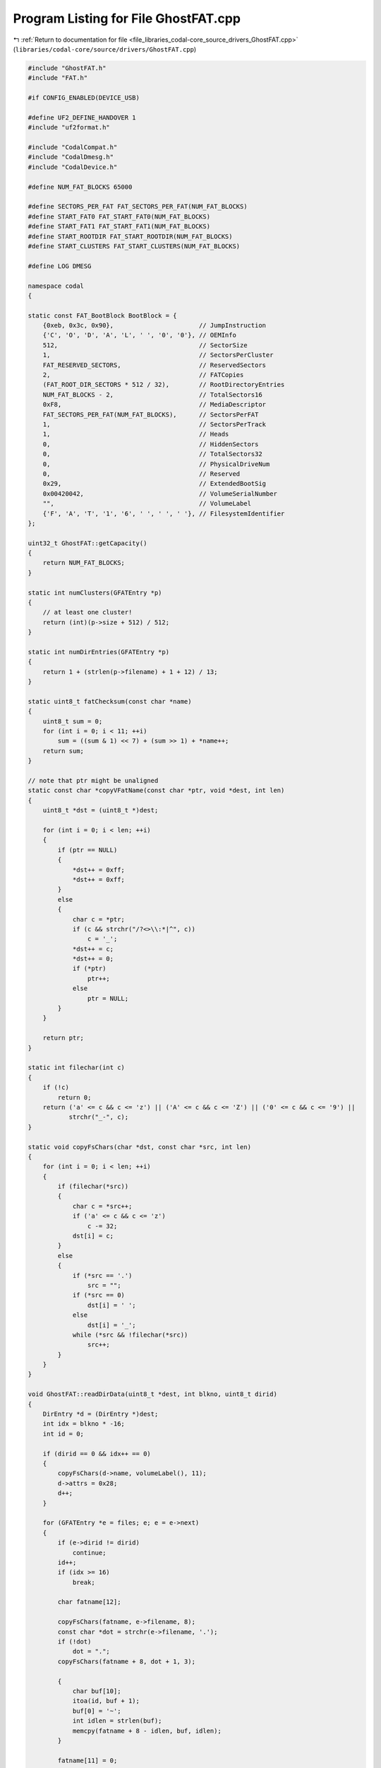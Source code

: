 
.. _program_listing_file_libraries_codal-core_source_drivers_GhostFAT.cpp:

Program Listing for File GhostFAT.cpp
=====================================

|exhale_lsh| :ref:`Return to documentation for file <file_libraries_codal-core_source_drivers_GhostFAT.cpp>` (``libraries/codal-core/source/drivers/GhostFAT.cpp``)

.. |exhale_lsh| unicode:: U+021B0 .. UPWARDS ARROW WITH TIP LEFTWARDS

.. code-block:: cpp

   #include "GhostFAT.h"
   #include "FAT.h"
   
   #if CONFIG_ENABLED(DEVICE_USB)
   
   #define UF2_DEFINE_HANDOVER 1
   #include "uf2format.h"
   
   #include "CodalCompat.h"
   #include "CodalDmesg.h"
   #include "CodalDevice.h"
   
   #define NUM_FAT_BLOCKS 65000
   
   #define SECTORS_PER_FAT FAT_SECTORS_PER_FAT(NUM_FAT_BLOCKS)
   #define START_FAT0 FAT_START_FAT0(NUM_FAT_BLOCKS)
   #define START_FAT1 FAT_START_FAT1(NUM_FAT_BLOCKS)
   #define START_ROOTDIR FAT_START_ROOTDIR(NUM_FAT_BLOCKS)
   #define START_CLUSTERS FAT_START_CLUSTERS(NUM_FAT_BLOCKS)
   
   #define LOG DMESG
   
   namespace codal
   {
   
   static const FAT_BootBlock BootBlock = {
       {0xeb, 0x3c, 0x90},                       // JumpInstruction
       {'C', 'O', 'D', 'A', 'L', ' ', '0', '0'}, // OEMInfo
       512,                                      // SectorSize
       1,                                        // SectorsPerCluster
       FAT_RESERVED_SECTORS,                     // ReservedSectors
       2,                                        // FATCopies
       (FAT_ROOT_DIR_SECTORS * 512 / 32),        // RootDirectoryEntries
       NUM_FAT_BLOCKS - 2,                       // TotalSectors16
       0xF8,                                     // MediaDescriptor
       FAT_SECTORS_PER_FAT(NUM_FAT_BLOCKS),      // SectorsPerFAT
       1,                                        // SectorsPerTrack
       1,                                        // Heads
       0,                                        // HiddenSectors
       0,                                        // TotalSectors32
       0,                                        // PhysicalDriveNum
       0,                                        // Reserved
       0x29,                                     // ExtendedBootSig
       0x00420042,                               // VolumeSerialNumber
       "",                                       // VolumeLabel
       {'F', 'A', 'T', '1', '6', ' ', ' ', ' '}, // FilesystemIdentifier
   };
   
   uint32_t GhostFAT::getCapacity()
   {
       return NUM_FAT_BLOCKS;
   }
   
   static int numClusters(GFATEntry *p)
   {
       // at least one cluster!
       return (int)(p->size + 512) / 512;
   }
   
   static int numDirEntries(GFATEntry *p)
   {
       return 1 + (strlen(p->filename) + 1 + 12) / 13;
   }
   
   static uint8_t fatChecksum(const char *name)
   {
       uint8_t sum = 0;
       for (int i = 0; i < 11; ++i)
           sum = ((sum & 1) << 7) + (sum >> 1) + *name++;
       return sum;
   }
   
   // note that ptr might be unaligned
   static const char *copyVFatName(const char *ptr, void *dest, int len)
   {
       uint8_t *dst = (uint8_t *)dest;
   
       for (int i = 0; i < len; ++i)
       {
           if (ptr == NULL)
           {
               *dst++ = 0xff;
               *dst++ = 0xff;
           }
           else
           {
               char c = *ptr;
               if (c && strchr("/?<>\\:*|^", c))
                   c = '_';
               *dst++ = c;
               *dst++ = 0;
               if (*ptr)
                   ptr++;
               else
                   ptr = NULL;
           }
       }
   
       return ptr;
   }
   
   static int filechar(int c)
   {
       if (!c)
           return 0;
       return ('a' <= c && c <= 'z') || ('A' <= c && c <= 'Z') || ('0' <= c && c <= '9') ||
              strchr("_-", c);
   }
   
   static void copyFsChars(char *dst, const char *src, int len)
   {
       for (int i = 0; i < len; ++i)
       {
           if (filechar(*src))
           {
               char c = *src++;
               if ('a' <= c && c <= 'z')
                   c -= 32;
               dst[i] = c;
           }
           else
           {
               if (*src == '.')
                   src = "";
               if (*src == 0)
                   dst[i] = ' ';
               else
                   dst[i] = '_';
               while (*src && !filechar(*src))
                   src++;
           }
       }
   }
   
   void GhostFAT::readDirData(uint8_t *dest, int blkno, uint8_t dirid)
   {
       DirEntry *d = (DirEntry *)dest;
       int idx = blkno * -16;
       int id = 0;
   
       if (dirid == 0 && idx++ == 0)
       {
           copyFsChars(d->name, volumeLabel(), 11);
           d->attrs = 0x28;
           d++;
       }
   
       for (GFATEntry *e = files; e; e = e->next)
       {
           if (e->dirid != dirid)
               continue;
           id++;
           if (idx >= 16)
               break;
   
           char fatname[12];
   
           copyFsChars(fatname, e->filename, 8);
           const char *dot = strchr(e->filename, '.');
           if (!dot)
               dot = ".";
           copyFsChars(fatname + 8, dot + 1, 3);
   
           {
               char buf[10];
               itoa(id, buf + 1);
               buf[0] = '~';
               int idlen = strlen(buf);
               memcpy(fatname + 8 - idlen, buf, idlen);
           }
   
           fatname[11] = 0;
   
           // LOG("list: %s [%s] sz:%d st:%d dir:%d", e->filename, fatname, e->size, e->startCluster,
           //     e->dirid);
   
           int numdirentries = numDirEntries(e);
           for (int i = 0; i < numdirentries; ++i, ++idx)
           {
               if (0 <= idx && idx < 16)
               {
                   if (i == numdirentries - 1)
                   {
                       memcpy(d->name, fatname, 11);
                       d->attrs = e->attrs;
                       d->size = e->size;
                       d->startCluster = e->startCluster + 2;
                       // timeToFat(e->mtime, &d->updateDate, &d->updateTime);
                       // timeToFat(e->ctime, &d->createDate, &d->createTime);
                   }
                   else
                   {
                       VFatEntry *f = (VFatEntry *)d;
                       int seq = numdirentries - i - 2;
                       f->seqno = seq + 1; // they start at 1
                       if (i == 0)
                           f->seqno |= 0x40;
                       f->attrs = 0x0F;
                       f->type = 0x00;
                       f->checksum = fatChecksum(fatname);
                       f->startCluster = 0;
   
                       const char *ptr = e->filename + (13 * seq);
                       ptr = copyVFatName(ptr, f->name0, 5);
                       ptr = copyVFatName(ptr, f->name1, 6);
                       ptr = copyVFatName(ptr, f->name2, 2);
                   }
                   d++;
               }
           }
       }
   }
   
   #define WRITE_ENT(v)                                                                               \
       do                                                                                             \
       {                                                                                              \
           if (skip++ >= 0)                                                                           \
               *dest++ = v;                                                                           \
           if (skip >= 256)                                                                           \
               return;                                                                                \
           cl++;                                                                                      \
       } while (0)
   
   void GhostFAT::buildBlock(uint32_t block_no, uint8_t *data)
   {
       memset(data, 0, 512);
       uint32_t sectionIdx = block_no;
   
       if (block_no == 0)
       {
           memcpy(data, &BootBlock, sizeof(BootBlock));
           FAT_BootBlock *bb = (FAT_BootBlock *)data;
           copyFsChars(bb->VolumeLabel, volumeLabel(), 11);
           data[510] = 0x55;
           data[511] = 0xaa;
       }
       else if (block_no < START_ROOTDIR)
       {
           sectionIdx -= START_FAT0;
           // logval("sidx", sectionIdx);
           if (sectionIdx >= SECTORS_PER_FAT)
               sectionIdx -= SECTORS_PER_FAT;
   
           int cl = 0;
           int skip = -(sectionIdx * 256);
           uint16_t *dest = (uint16_t *)data;
   
           WRITE_ENT(0xfff0);
           WRITE_ENT(0xffff);
           for (GFATEntry *p = files; p; p = p->next)
           {
               int n = numClusters(p) - 1;
               for (int i = 0; i < n; i++)
                   WRITE_ENT(cl + 1);
               WRITE_ENT(0xffff);
           }
       }
       else if (block_no < START_CLUSTERS)
       {
           sectionIdx -= START_ROOTDIR;
           readDirData(data, sectionIdx, 0);
       }
       else
       {
           sectionIdx -= START_CLUSTERS;
           for (GFATEntry *p = files; p; p = p->next)
           {
               if (p->startCluster <= sectionIdx && (int)sectionIdx < p->startCluster + numClusters(p))
               {
                   sectionIdx -= p->startCluster;
                   if (p->attrs & 0x10)
                       readDirData(data, sectionIdx, (uint32_t)p->userdata);
                   else
                       p->read(p, sectionIdx, (char *)data);
                   break;
               }
           }
       }
   }
   
   void GhostFAT::readBlocks(int blockAddr, int numBlocks)
   {
       finalizeFiles();
   
       uint8_t *buf = new uint8_t[512];
   
       while (numBlocks--)
       {
           buildBlock(blockAddr, buf);
           writeBulk(buf, 512);
           blockAddr++;
       }
   
       delete buf;
   
       finishReadWrite();
   }
   
   
   void GhostFAT::writeBlocks(int blockAddr, int numBlocks)
   {
   #ifdef BOOTLOADER_START_ADDR
       uint8_t buf[512];
   
       bool handoverSupported = false;
       const char *p0 = uf2_info(), *p = p0;
       while (*p && *p != '\n')
           p++;
       while (p > p0)
       {
           if (*p == ' ')
               break;
           if (*p == 'O')
               handoverSupported = true;
           p--;
       }
   
       while (numBlocks--)
       {
           readBulk(buf, sizeof(buf));
           if (handoverSupported && is_uf2_block(buf))
           {
               UF2_Block *b = (UF2_Block *)buf;
               if (!(b->flags & UF2_FLAG_NOFLASH))
               {
                   check_uf2_handover(buf, numBlocks, in->ep & 0xf, out->ep & 0xf, cbwTag());
               }
           }
           blockAddr++;
       }
   #endif
   
       finishReadWrite();
   }
   
   GhostFAT::GhostFAT()
   {
       files = NULL;
   }
   
   bool GhostFAT::filesFinalized()
   {
       return files && files->startCluster != 0xffff;
   }
   
   void GhostFAT::finalizeFiles()
   {
       if (files == NULL || filesFinalized())
           return;
   
       GFATEntry *regFiles = NULL, *dirs = NULL;
   
       while (files)
       {
           GFATEntry *n = files->next;
           if (files->attrs & 0x10)
           {
               files->next = dirs;
               dirs = files;
           }
           else
           {
               files->next = regFiles;
               regFiles = files;
           }
           files = n;
       }
   
       files = regFiles;
   
       int cl = 0;
       for (GFATEntry *p = files; p; p = p->next)
       {
           p->startCluster = cl;
           cl += numClusters(p);
           if (p->dirid)
           {
               for (GFATEntry *d = dirs; d; d = d->next)
               {
                   if ((uint32_t)d->userdata == p->dirid)
                   {
                       d->size += sizeof(DirEntry) * numDirEntries(p);
                       break;
                   }
               }
           }
           if (p->next == NULL)
           {
               p->next = dirs;
               dirs = NULL;
           }
       }
   }
   
   GFATEntry *GhostFAT::addFile(GFATReadCallback read, void *userdata, const char *filename,
                                uint32_t size, uint8_t dirid)
   {
       if (filesFinalized())
           target_panic(DEVICE_USB_ERROR);
   
       GFATEntry *f = (GFATEntry *)malloc(sizeof(GFATEntry) + strlen(filename) + 1);
       memset(f, 0, sizeof(GFATEntry));
       strcpy(f->filename, filename);
       f->size = size;
       f->read = read;
       f->userdata = userdata;
       f->dirid = dirid;
       f->next = files;
       f->startCluster = 0xffff;
       files = f;
       return f;
   }
   
   static void readString(GFATEntry *ent, unsigned blockAddr, char *dst)
   {
       blockAddr *= 512;
       if (blockAddr >= ent->size)
           return;
       const char *f = (const char *)ent->userdata;
       for (int i = 0; i < 512; ++i)
       {
           dst[i] = *f;
           if (*f)
               f++;
       }
   }
   
   GFATEntry *GhostFAT::addStringFile(const char *file, const char *filename, uint8_t dirid)
   {
       return addFile(readString, (void *)file, filename, strlen(file), dirid);
   }
   
   void GhostFAT::addDirectory(uint8_t id, const char *dirname)
   {
       GFATEntry *f = addFile(NULL, (void *)(uint32_t)id, dirname, 0);
       f->attrs = 0x10;
   }
   
   static void readCurrentUF2(GFATEntry *ent, unsigned blockAddr, char *dst)
   {
       uint32_t addr = blockAddr * 256;
       GhostFAT *th = (GhostFAT *)ent->userdata;
       if (addr < th->internalFlashSize())
       {
           UF2_Block *bl = (UF2_Block *)dst;
           bl->magicStart0 = UF2_MAGIC_START0;
           bl->magicStart1 = UF2_MAGIC_START1;
           bl->magicEnd = UF2_MAGIC_END;
           bl->blockNo = blockAddr;
           bl->numBlocks = th->internalFlashSize() / 256;
           bl->targetAddr = addr;
           bl->payloadSize = 256;
           memcpy(bl->data, (void *)addr, bl->payloadSize);
       }
   }
   
   #if DEVICE_DMESG_BUFFER_SIZE > 0
   static void readDMesg(GFATEntry *ent, unsigned blockAddr, char *dst)
   {
       uint32_t addr = blockAddr * 512;
       for (uint32_t i = 0; i < 512; ++i)
       {
           if (addr < codalLogStore.ptr)
               *dst++ = codalLogStore.buffer[addr++];
           else
               *dst++ = '\n';
       }
   }
   #endif
   
   void GhostFAT::addFiles()
   {
   #ifdef BOOTLOADER_START_ADDR
       addStringFile(uf2_info(), "info_uf2.txt");
   #endif
       addFile(readCurrentUF2, this, "current.uf2", internalFlashSize() * 2);
   #if DEVICE_DMESG_BUFFER_SIZE > 0
       addFile(readDMesg, this, "dmesg.txt", DEVICE_DMESG_BUFFER_SIZE);
   #endif
   }
   }
   
   #endif
